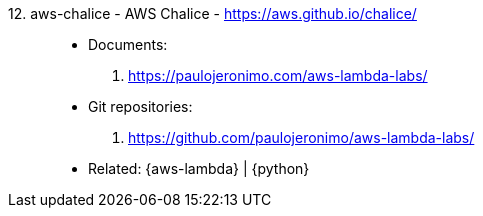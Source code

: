 [#aws-chalice]#12. aws-chalice - AWS Chalice# - https://aws.github.io/chalice/::
* Documents:
. https://paulojeronimo.com/aws-lambda-labs/
* Git repositories:
. https://github.com/paulojeronimo/aws-lambda-labs/
* Related: {aws-lambda} | {python}
